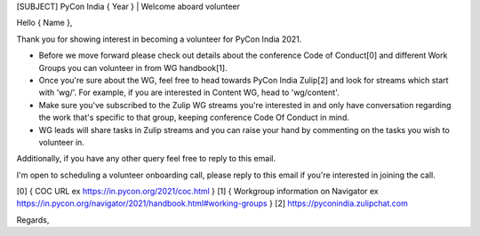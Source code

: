 [SUBJECT] PyCon India { Year } | Welcome aboard volunteer

Hello { Name },

Thank you for showing interest in becoming a volunteer for PyCon India 2021.

- Before we move forward please check out details about the conference Code of Conduct[0] and different Work Groups you can volunteer in from WG handbook[1].
- Once you're sure about the WG, feel free to head towards PyCon India Zulip[2] and look for streams which start with 'wg/'. For example, if you are interested in Content WG, head to 'wg/content'.
- Make sure you've subscribed to the Zulip WG streams you're interested in and only have conversation regarding the work that's specific to that group, keeping conference Code Of Conduct in mind.
- WG leads will share tasks in Zulip streams and you can raise your hand by commenting on the tasks you wish to volunteer in.

Additionally, if you have any other query feel free to reply to this email.

I'm open to scheduling a volunteer onboarding call, please reply to this email if you're interested in joining the call.

[0] { COC URL ex https://in.pycon.org/2021/coc.html }
[1] { Workgroup information on Navigator ex https://in.pycon.org/navigator/2021/handbook.html#working-groups }
[2] https://pyconindia.zulipchat.com

Regards,

